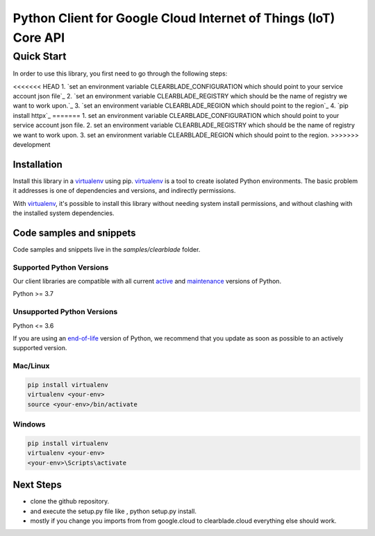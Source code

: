 Python Client for Google Cloud Internet of Things (IoT) Core API
================================================================

Quick Start
-----------

In order to use this library, you first need to go through the following steps:

<<<<<<< HEAD
1. `set an environment variable CLEARBLADE_CONFIGURATION which should point to your service account json file`_
2. `set an environment variable CLEARBLADE_REGISTRY which should be the name of registry we want to work upon.`_
3. `set an environment variable CLEARBLADE_REGION which should point to the region`_
4. `pip install httpx`_
=======
1. set an environment variable CLEARBLADE_CONFIGURATION which should point to your service account json file.
2. set an environment variable CLEARBLADE_REGISTRY which should be the name of registry we want to work upon.
3. set an environment variable CLEARBLADE_REGION which should point to the region.
>>>>>>> development

Installation
~~~~~~~~~~~~

Install this library in a `virtualenv`_ using pip. `virtualenv`_ is a tool to
create isolated Python environments. The basic problem it addresses is one of
dependencies and versions, and indirectly permissions.

With `virtualenv`_, it's possible to install this library without needing system
install permissions, and without clashing with the installed system
dependencies.

.. _`virtualenv`: https://virtualenv.pypa.io/en/latest/


Code samples and snippets
~~~~~~~~~~~~~~~~~~~~~~~~~

Code samples and snippets live in the `samples/clearblade` folder.


Supported Python Versions
^^^^^^^^^^^^^^^^^^^^^^^^^
Our client libraries are compatible with all current `active`_ and `maintenance`_ versions of
Python.

Python >= 3.7

.. _active: https://devguide.python.org/devcycle/#in-development-main-branch
.. _maintenance: https://devguide.python.org/devcycle/#maintenance-branches

Unsupported Python Versions
^^^^^^^^^^^^^^^^^^^^^^^^^^^
Python <= 3.6

If you are using an `end-of-life`_
version of Python, we recommend that you update as soon as possible to an actively supported version.

.. _end-of-life: https://devguide.python.org/devcycle/#end-of-life-branches

Mac/Linux
^^^^^^^^^

.. code-block:: console

    pip install virtualenv
    virtualenv <your-env>
    source <your-env>/bin/activate


Windows
^^^^^^^

.. code-block:: console

    pip install virtualenv
    virtualenv <your-env>
    <your-env>\Scripts\activate

Next Steps
~~~~~~~~~~

- clone the github repository.

- and execute the setup.py file like , python setup.py install.

- mostly if you change you imports from from google.cloud to clearblade.cloud everything else should work.